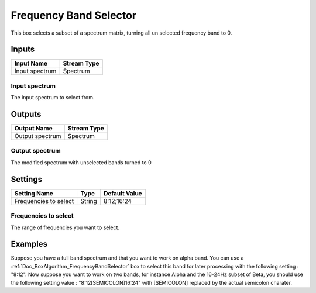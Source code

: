 .. _Doc_BoxAlgorithm_FrequencyBandSelector:

Frequency Band Selector
=======================


.. image:: images/Doc_BoxAlgorithm_FrequencyBandSelector.png

This box selects a subset of a spectrum matrix, turning all un selected frequency
band to 0.

Inputs
------

.. csv-table::
   :header: "Input Name", "Stream Type"

   "Input spectrum", "Spectrum"

Input spectrum
~~~~~~~~~~~~~~

The input spectrum to select from.

Outputs
-------

.. csv-table::
   :header: "Output Name", "Stream Type"

   "Output spectrum", "Spectrum"

Output spectrum
~~~~~~~~~~~~~~~

The modified spectrum with unselected bands turned to 0

.. _Doc_BoxAlgorithm_FrequencyBandSelector_Settings:

Settings
--------

.. csv-table::
   :header: "Setting Name", "Type", "Default Value"

   "Frequencies to select", "String", "8:12;16:24"

Frequencies to select
~~~~~~~~~~~~~~~~~~~~~

The range of frequencies you want to select.

.. _Doc_BoxAlgorithm_FrequencyBandSelector_Examples:

Examples
--------

Suppose you have a full band spectrum and that you want to work on alpha band. You can use
a :ref:`Doc_BoxAlgorithm_FrequencyBandSelector` box to select this band for later processing
with the following setting : "8:12". Now suppose you want to work on two bands, for instance
Alpha and the 16-24Hz subset of Beta, you should use the following setting value : "8:12[SEMICOLON]16:24"
with [SEMICOLON] replaced by the actual semicolon charater.

